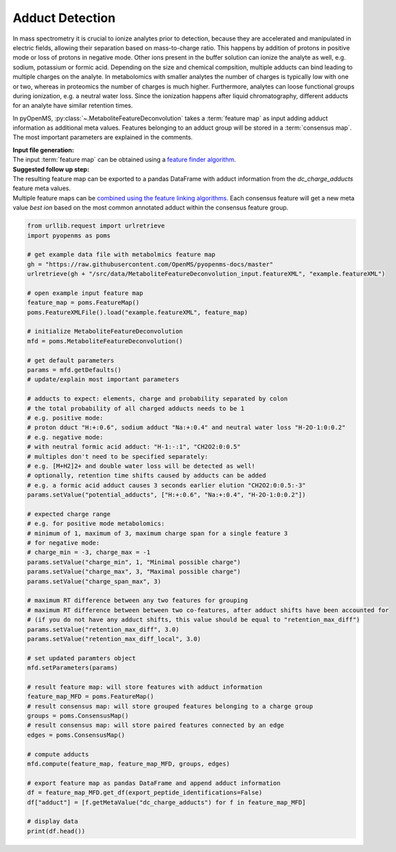 Adduct Detection
================

In mass spectrometry it is crucial to ionize analytes prior to detection, because they are accelerated and manipulated in electric fields, allowing their separation based on mass-to-charge ratio.
This happens by addition of protons in positive mode or loss of protons in negative mode. Other ions present in the buffer solution can ionize the analyte as well, e.g. sodium, potassium or formic acid.
Depending on the size and chemical compsition, multiple adducts can bind leading to multiple charges on the analyte. In metabolomics with smaller analytes the number of charges is typically low with one or two, whereas in proteomics the number of charges is much higher.
Furthermore, analytes can loose functional groups during ionization, e.g. a neutral water loss.
Since the ionization happens after liquid chromatography, different adducts for an analyte have similar retention times.

.. image:: img/adduct_detection.png

In pyOpenMS, :py:class:`~.MetaboliteFeatureDeconvolution` takes a :term:`feature map` as input adding adduct information as additional meta values. Features belonging to an adduct group will be stored in a :term:`consensus map`. The most important parameters are explained in the comments.

| **Input file generation:**
| The input :term:`feature map` can be obtained using a `feature finder algorithm <feature_detection.html>`_.

| **Suggested follow up step:**
| The resulting feature map can be exported to a pandas DataFrame with adduct information from the *dc_charge_adducts* feature meta values.
| Multiple feature maps can be `combined using the feature linking algorithms <feature_linking.html>`_. Each consensus feature will get a new meta value *best ion* based on the most common annotated adduct within the consensus feature group.

.. code-block:: python

    from urllib.request import urlretrieve
    import pyopenms as poms

    # get example data file with metabolmics feature map
    gh = "https://raw.githubusercontent.com/OpenMS/pyopenms-docs/master"
    urlretrieve(gh + "/src/data/MetaboliteFeatureDeconvolution_input.featureXML", "example.featureXML")

    # open example input feature map
    feature_map = poms.FeatureMap()
    poms.FeatureXMLFile().load("example.featureXML", feature_map)

    # initialize MetaboliteFeatureDeconvolution
    mfd = poms.MetaboliteFeatureDeconvolution()

    # get default parameters
    params = mfd.getDefaults()
    # update/explain most important parameters

    # adducts to expect: elements, charge and probability separated by colon
    # the total probability of all charged adducts needs to be 1
    # e.g. positive mode: 
    # proton dduct "H:+:0.6", sodium adduct "Na:+:0.4" and neutral water loss "H-2O-1:0:0.2"
    # e.g. negative mode:
    # with neutral formic acid adduct: "H-1:-:1", "CH2O2:0:0.5"
    # multiples don't need to be specified separately:
    # e.g. [M+H2]2+ and double water loss will be detected as well!
    # optionally, retention time shifts caused by adducts can be added
    # e.g. a formic acid adduct causes 3 seconds earlier elution "CH2O2:0:0.5:-3"
    params.setValue("potential_adducts", ["H:+:0.6", "Na:+:0.4", "H-2O-1:0:0.2"])

    # expected charge range
    # e.g. for positive mode metabolomics:
    # minimum of 1, maximum of 3, maximum charge span for a single feature 3
    # for negative mode:
    # charge_min = -3, charge_max = -1
    params.setValue("charge_min", 1, "Minimal possible charge")
    params.setValue("charge_max", 3, "Maximal possible charge")
    params.setValue("charge_span_max", 3)

    # maximum RT difference between any two features for grouping
    # maximum RT difference between between two co-features, after adduct shifts have been accounted for 
    # (if you do not have any adduct shifts, this value should be equal to "retention_max_diff")
    params.setValue("retention_max_diff", 3.0)
    params.setValue("retention_max_diff_local", 3.0)

    # set updated paramters object
    mfd.setParameters(params)

    # result feature map: will store features with adduct information
    feature_map_MFD = poms.FeatureMap()
    # result consensus map: will store grouped features belonging to a charge group
    groups = poms.ConsensusMap()
    # result consensus map: will store paired features connected by an edge
    edges = poms.ConsensusMap()

    # compute adducts
    mfd.compute(feature_map, feature_map_MFD, groups, edges)

    # export feature map as pandas DataFrame and append adduct information
    df = feature_map_MFD.get_df(export_peptide_identifications=False)
    df["adduct"] = [f.getMetaValue("dc_charge_adducts") for f in feature_map_MFD]

    # display data
    print(df.head())